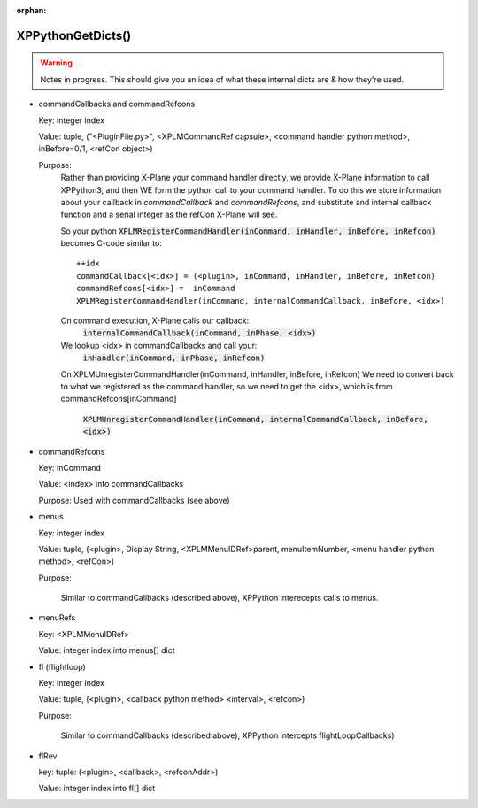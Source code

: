 :orphan:
   
XPPythonGetDicts()
------------------

.. Warning:: Notes in progress. This should give you an idea of what these internal dicts are & how they're used.

* commandCallbacks and commandRefcons

  Key: integer index  

  Value: tuple, ("<PluginFile.py>", <XPLMCommandRef capsule>, <command handler python method>, inBefore=0/1, <refCon object>)  

  Purpose:  
    Rather than providing X-Plane your command handler directly, we provide X-Plane information to call
    XPPython3, and then WE form the python call to your command handler. To do this
    we store information about your callback in `commandCallback` and `commandRefcons`, and substitute
    and internal callback function and a serial integer as the refCon X-Plane will see.

    So your python :code:`XPLMRegisterCommandHandler(inCommand, inHandler, inBefore, inRefcon)`
    becomes C-code similar to::

      ++idx
      commandCallback[<idx>] = (<plugin>, inCommand, inHandler, inBefore, inRefcon)
      commandRefcons[<idx>] =  inCommand
      XPLMRegisterCommandHandler(inCommand, internalCommandCallback, inBefore, <idx>)

    On command execution, X-Plane calls our callback:  
      :code:`internalCommandCallback(inCommand, inPhase, <idx>)`
    We lookup <idx> in commandCallbacks and call your:  
      :code:`inHandler(inCommand, inPhase, inRefcon)`

    On XPLMUnregisterCommandHandler(inCommand, inHandler, inBefore, inRefcon)
    We need to convert back to what we registered as the command handler, so we need
    to get the <idx>, which is from commandRefcons[inCommand]  

       :code:`XPLMUnregisterCommandHandler(inCommand, internalCommandCallback, inBefore, <idx>)`

* commandRefcons

  Key: inCommand  

  Value: <index> into commandCallbacks  

  Purpose: Used with commandCallbacks (see above)

* menus

  Key: integer index  

  Value: tuple, (<plugin>, Display String, <XPLMMenuIDRef>parent, menuItemNumber, <menu handler python method>, <refCon>)  

  Purpose:  

    Similar to commandCallbacks (described above), XPPython interecepts calls to menus.

* menuRefs

  Key: <XPLMMenuIDRef> 

  Value: integer index into menus[] dict

* fl (flightloop)

  Key: integer index

  Value: tuple, (<plugin>, <callback python method> <interval>, <refcon>)

  Purpose:

    Similar to commandCallbacks (described above), XPPython intercepts flightLoopCallbacks)

* flRev

  key: tuple: (<plugin>, <callback>, <refconAddr>)

  Value: integer index into fl[] dict

